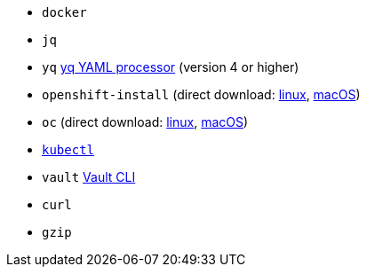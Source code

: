 * `docker`
* `jq`
* `yq` https://mikefarah.gitbook.io/yq[yq YAML processor] (version 4 or higher)
* `openshift-install` (direct download: https://mirror.openshift.com/pub/openshift-v4/clients/ocp/stable-{ocp-minor-version}/openshift-install-linux.tar.gz[linux], https://mirror.openshift.com/pub/openshift-v4/clients/ocp/stable-{ocp-minor-version}/openshift-install-mac.tar.gz[macOS])
* `oc` (direct download: https://mirror.openshift.com/pub/openshift-v4/clients/ocp/stable-{ocp-minor-version}/openshift-client-linux.tar.gz[linux], https://mirror.openshift.com/pub/openshift-v4/clients/ocp/stable-{ocp-minor-version}/openshift-client-mac.tar.gz[macOS]) 
* https://kubernetes.io/docs/tasks/tools/#kubectl[`kubectl`]
* `vault` https://www.vaultproject.io/docs/commands[Vault CLI]
* `curl`
* `gzip`

